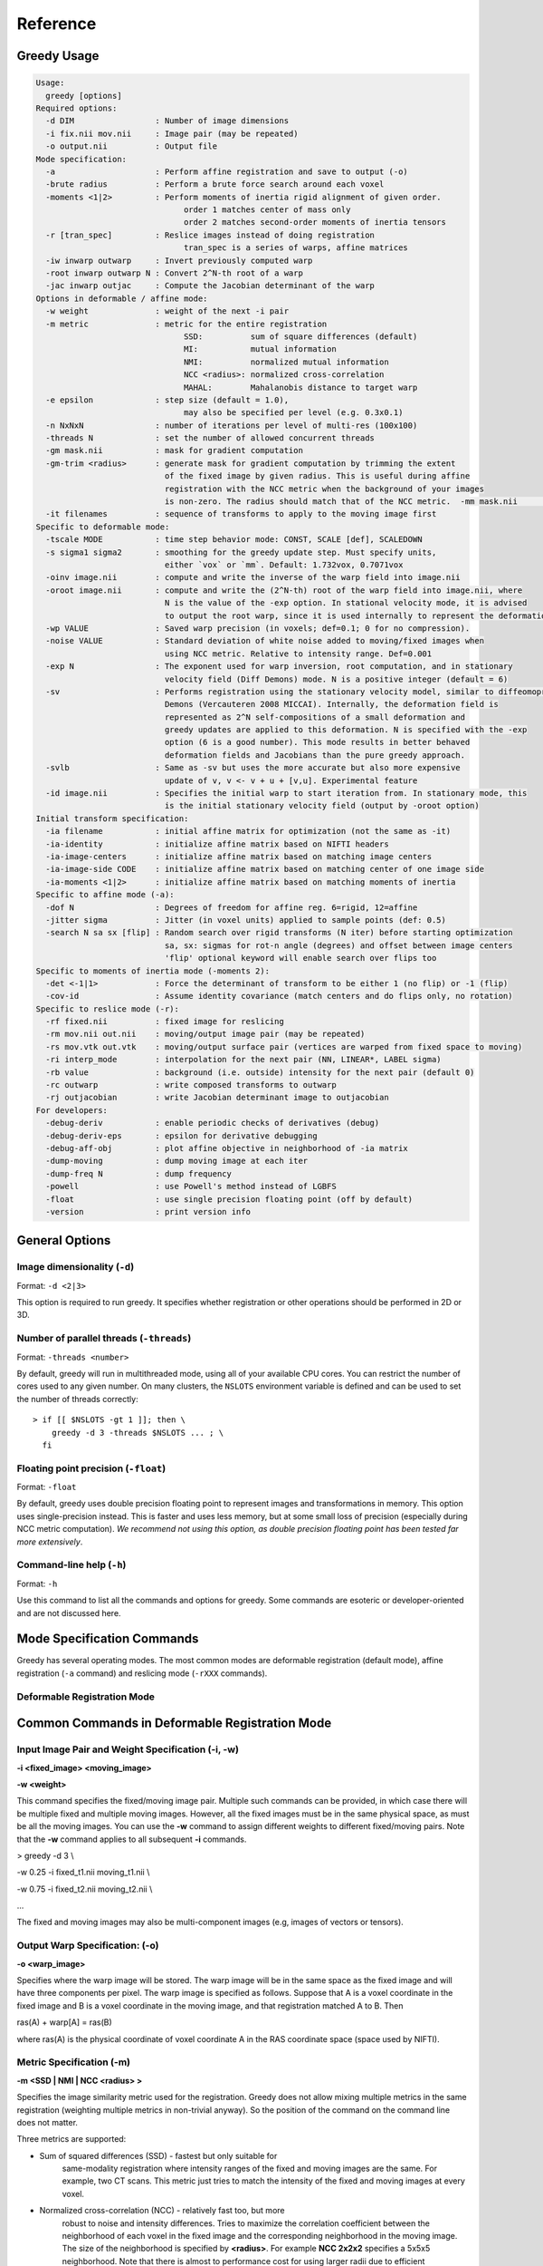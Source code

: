 *********
Reference
*********

Greedy Usage
------------

.. code-block:: bash

      Usage:
        greedy [options]
      Required options:
        -d DIM                 : Number of image dimensions
        -i fix.nii mov.nii     : Image pair (may be repeated)
        -o output.nii          : Output file
      Mode specification:
        -a                     : Perform affine registration and save to output (-o)
        -brute radius          : Perform a brute force search around each voxel
        -moments <1|2>         : Perform moments of inertia rigid alignment of given order.
                                     order 1 matches center of mass only
                                     order 2 matches second-order moments of inertia tensors
        -r [tran_spec]         : Reslice images instead of doing registration
                                     tran_spec is a series of warps, affine matrices
        -iw inwarp outwarp     : Invert previously computed warp
        -root inwarp outwarp N : Convert 2^N-th root of a warp
        -jac inwarp outjac     : Compute the Jacobian determinant of the warp
      Options in deformable / affine mode:
        -w weight              : weight of the next -i pair
        -m metric              : metric for the entire registration
                                     SSD:          sum of square differences (default)
                                     MI:           mutual information
                                     NMI:          normalized mutual information
                                     NCC <radius>: normalized cross-correlation
                                     MAHAL:        Mahalanobis distance to target warp
        -e epsilon             : step size (default = 1.0),
                                     may also be specified per level (e.g. 0.3x0.1)
        -n NxNxN               : number of iterations per level of multi-res (100x100)
        -threads N             : set the number of allowed concurrent threads
        -gm mask.nii           : mask for gradient computation
        -gm-trim <radius>      : generate mask for gradient computation by trimming the extent
                                 of the fixed image by given radius. This is useful during affine
                                 registration with the NCC metric when the background of your images
                                 is non-zero. The radius should match that of the NCC metric.  -mm mask.nii           : mask for the moving image
        -it filenames          : sequence of transforms to apply to the moving image first
      Specific to deformable mode:
        -tscale MODE           : time step behavior mode: CONST, SCALE [def], SCALEDOWN
        -s sigma1 sigma2       : smoothing for the greedy update step. Must specify units,
                                 either `vox` or `mm`. Default: 1.732vox, 0.7071vox
        -oinv image.nii        : compute and write the inverse of the warp field into image.nii
        -oroot image.nii       : compute and write the (2^N-th) root of the warp field into image.nii, where
                                 N is the value of the -exp option. In stational velocity mode, it is advised
                                 to output the root warp, since it is used internally to represent the deformation
        -wp VALUE              : Saved warp precision (in voxels; def=0.1; 0 for no compression).
        -noise VALUE           : Standard deviation of white noise added to moving/fixed images when
                                 using NCC metric. Relative to intensity range. Def=0.001
        -exp N                 : The exponent used for warp inversion, root computation, and in stationary
                                 velocity field (Diff Demons) mode. N is a positive integer (default = 6)
        -sv                    : Performs registration using the stationary velocity model, similar to diffeomoprhic
                                 Demons (Vercauteren 2008 MICCAI). Internally, the deformation field is
                                 represented as 2^N self-compositions of a small deformation and
                                 greedy updates are applied to this deformation. N is specified with the -exp
                                 option (6 is a good number). This mode results in better behaved
                                 deformation fields and Jacobians than the pure greedy approach.
        -svlb                  : Same as -sv but uses the more accurate but also more expensive
                                 update of v, v <- v + u + [v,u]. Experimental feature
        -id image.nii          : Specifies the initial warp to start iteration from. In stationary mode, this
                                 is the initial stationary velocity field (output by -oroot option)
      Initial transform specification:
        -ia filename           : initial affine matrix for optimization (not the same as -it)
        -ia-identity           : initialize affine matrix based on NIFTI headers
        -ia-image-centers      : initialize affine matrix based on matching image centers
        -ia-image-side CODE    : initialize affine matrix based on matching center of one image side
        -ia-moments <1|2>      : initialize affine matrix based on matching moments of inertia
      Specific to affine mode (-a):
        -dof N                 : Degrees of freedom for affine reg. 6=rigid, 12=affine
        -jitter sigma          : Jitter (in voxel units) applied to sample points (def: 0.5)
        -search N sa sx [flip] : Random search over rigid transforms (N iter) before starting optimization
                                 sa, sx: sigmas for rot-n angle (degrees) and offset between image centers
                                 'flip' optional keyword will enable search over flips too
      Specific to moments of inertia mode (-moments 2):
        -det <-1|1>            : Force the determinant of transform to be either 1 (no flip) or -1 (flip)
        -cov-id                : Assume identity covariance (match centers and do flips only, no rotation)
      Specific to reslice mode (-r):
        -rf fixed.nii          : fixed image for reslicing
        -rm mov.nii out.nii    : moving/output image pair (may be repeated)
        -rs mov.vtk out.vtk    : moving/output surface pair (vertices are warped from fixed space to moving)
        -ri interp_mode        : interpolation for the next pair (NN, LINEAR*, LABEL sigma)
        -rb value              : background (i.e. outside) intensity for the next pair (default 0)
        -rc outwarp            : write composed transforms to outwarp
        -rj outjacobian        : write Jacobian determinant image to outjacobian
      For developers:
        -debug-deriv           : enable periodic checks of derivatives (debug)
        -debug-deriv-eps       : epsilon for derivative debugging
        -debug-aff-obj         : plot affine objective in neighborhood of -ia matrix
        -dump-moving           : dump moving image at each iter
        -dump-freq N           : dump frequency
        -powell                : use Powell's method instead of LGBFS
        -float                 : use single precision floating point (off by default)
        -version               : print version info

General Options
---------------

Image dimensionality (``-d``)
~~~~~~~~~~~~~~~~~~~~~~~~~~~~~

Format: ``-d <2|3>``

This option is required to run greedy. It specifies whether registration
or other operations should be performed in 2D or 3D.

Number of parallel threads (``-threads``)
~~~~~~~~~~~~~~~~~~~~~~~~~~~~~~~~~~~~~~~~~

Format: ``-threads <number>``

By default, greedy will run in multithreaded mode, using all of your available CPU cores. You can restrict the number of cores used to any given number. On many clusters, the ``NSLOTS`` environment variable is defined and can be used to set the number of threads correctly::

    > if [[ $NSLOTS -gt 1 ]]; then \
        greedy -d 3 -threads $NSLOTS ... ; \
      fi

Floating point precision (``-float``)
~~~~~~~~~~~~~~~~~~~~~~~~~~~~~~~~~~~~~

Format: ``-float``

By default, greedy uses double precision floating point to represent images and transformations in memory. This option uses single-precision instead. This is faster and uses less memory, but at some small loss of precision (especially during NCC metric computation). *We recommend not using this option, as double precision floating point has been tested far more extensively*.

Command-line help (``-h``)
~~~~~~~~~~~~~~~~~~~~~~~~~~

Format: ``-h``

Use this command to list all the commands and options for greedy. Some commands are esoteric or developer-oriented and are not discussed here.

Mode Specification Commands
---------------------------
Greedy has several operating modes. The most common modes are deformable registration (default mode), affine registration (``-a`` command) and reslicing mode (``-rXXX`` commands). 

Deformable Registration Mode
~~~~~~~~~~~~~~~~~~~~~~~~~~~~

Common Commands in Deformable Registration Mode
-----------------------------------------------

**Input Image Pair and Weight Specification (-i, -w)**
~~~~~~~~~~~~~~~~~~~~~~~~~~~~~~~~~~~~~~~~~~~~~~~~~~~~~~

**-i <fixed\_image> <moving\_image>**

**-w <weight>**

This command specifies the fixed/moving image pair. Multiple such
commands can be provided, in which case there will be multiple fixed and
multiple moving images. However, all the fixed images must be in the
same physical space, as must be all the moving images. You can use the
**-w** command to assign different weights to different fixed/moving
pairs. Note that the **-w** command applies to all subsequent **-i**
commands.

> greedy -d 3 \\

-w 0.25 -i fixed\_t1.nii moving\_t1.nii \\

-w 0.75 -i fixed\_t2.nii moving\_t2.nii \\

...

The fixed and moving images may also be multi-component images (e.g,
images of vectors or tensors).

**Output Warp Specification: (-o)**
~~~~~~~~~~~~~~~~~~~~~~~~~~~~~~~~~~~

**-o <warp\_image>**

Specifies where the warp image will be stored. The warp image will be in
the same space as the fixed image and will have three components per
pixel. The warp image is specified as follows. Suppose that A is a voxel
coordinate in the fixed image and B is a voxel coordinate in the moving
image, and that registration matched A to B. Then

ras(A) + warp[A] = ras(B)

where ras(A) is the physical coordinate of voxel coordinate A in the RAS
coordinate space (space used by NIFTI).

**Metric Specification (-m)**
~~~~~~~~~~~~~~~~~~~~~~~~~~~~~

**-m <SSD \| NMI \| NCC <radius> >**

Specifies the image similarity metric used for the registration. Greedy
does not allow mixing multiple metrics in the same registration
(weighting multiple metrics in non-trivial anyway). So the position of
the command on the command line does not matter.

Three metrics are supported:

-  Sum of squared differences (SSD) - fastest but only suitable for
       same-modality registration where intensity ranges of the fixed
       and moving images are the same. For example, two CT scans. This
       metric just tries to match the intensity of the fixed and moving
       images at every voxel.

-  Normalized cross-correlation (NCC) - relatively fast too, but more
       robust to noise and intensity differences. Tries to maximize the
       correlation coefficient between the neighborhood of each voxel in
       the fixed image and the corresponding neighborhood in the moving
       image. The size of the neighborhood is specified by **<radius>**.
       For example **NCC 2x2x2** specifies a 5x5x5 neighborhood. Note
       that there is almost to performance cost for using larger radii
       due to efficient implementation.

-  Normalized mutual information (NMI) - should be used when intensity
       spaces of the moving and fixed images are very different, e.g.,
       registering T1-MRI to T2-MRI. Does not work very well for
       deformable registration, better for affine/rigid.

> greedy -d 3 \\

-m NCC 4x4x4 -i fixed\_t1.nii moving\_t1.nii \\

...

**Initial Transformations (-it)**
~~~~~~~~~~~~~~~~~~~~~~~~~~~~~~~~~

**-it <transform> [transform] ...**

Provides a chain of transformations (affine matrices, warps) to apply to
the moving image before registration. This is equivalent to first
reslicing the moving image into the fixed image space using the same
chain of transformations (**-r** command). The most common scenario is
to provide the output of affine/rigid registration to the **-it**
command.

> greedy -d 3 \\

-it affine.mat -i fixed\_t1.nii moving\_t1.nii \\

...

**Fixed Image Mask (-gm)**
~~~~~~~~~~~~~~~~~~~~~~~~~~

**-gm <mask\_image> **

Specifies a mask that restricts registration to a region of the fixed
image. This can make registration faster and more robust and is highly
recommended, particularly when there is a lot of intensity variation
along the boundaries of the fixed image. The mask image is typically a
binary image, but a soft mask can also be provided.

**Multi-resolution schedule (-n)**
~~~~~~~~~~~~~~~~~~~~~~~~~~~~~~~~~~

**-n <iteration\_spec> **

Specify how many iterations of registration to do at each iteration
level. For example **-n 100x40x20** does three levels of
super-resolution (4x, 2x and 1x) and does 100 iterations at 4x (coarsest
level), 40 iterations at 2x (intermediate) and 20 iterations at 1x (full
resolution).

**Inverse warp output (-oinv, -invexp)**
~~~~~~~~~~~~~~~~~~~~~~~~~~~~~~~~~~~~~~~~

**-oinv <warp\_image>**

**-invexp <exponent> **

Unlike symmetric normalization (SyN), greedy does not compute the
inverse of the deformation field at each iteration of image
registration. However, you can still generate an inverse warp post-hoc.
This uses the fixed point method of warp inversion [reference!]. This
adds some extra time at the end of the registration.

To improve the performance of the inverse algorithm, the forward warp is
first taken to a power -2, -4, -8, etc. In other words, we find a warp
psi, such that psi(psi( ... psi(psi(x)))) = warp(x). The **exponent**
parameter to **-invexp** is used to specify the power, with power =
2^-exponent. Default value is 2. If you get bad (self-intersecting)
inverse warps, try a larger value.

> greedy -d 3 \\

... -invexp 4 -oinv inverse\_warp.nii.gz

**Deformable Registration Parameters**
--------------------------------------

**Smoothing Kernels (-s)**
~~~~~~~~~~~~~~~~~~~~~~~~~~

**-s <gradient\_sigma> <warp\_sigma>**

Probably the most crucial parameter for deformable registration. This
specifies the amount of regularization applied to the deformation field
during registration. Just like in SyN (and in Demons registration before
that), there are two types of regularization applied:

-  Metric gradient regularization: this is applied to smooth the
       gradient of the image match metric at each iteration. The
       smoothed gradient is used to update the current estimate of the
       warp via composition. Larger values of smoothing
       (**gradient\_sigma**) result is smoother deformation fields.

   -  The default value of **gradient\_sigma** is 1.732vox (square root
          of 3). This default matches the default in SyN.

-  Warp regularization: the entire warp field is smoothed after each
       iteration. This dampens the overall deformation. Larger values of
       **warp\_sigma** give smaller deformations.

   -  The default value of **gradient\_sigma** is 0.707vox (square root
          of 0.5). This default matches the default in SyN.

Both sigmas can be provided in voxel units (suffix **vox**) or physical
units (suffix **mm**).

> greedy -d 3 -s 2mm 0.7mm ...

> greedy -d 3 -s 1.5x1.8x2.0vox 0.2vox ...

**Step Size (-e) and time step scaling (-tscale)**
~~~~~~~~~~~~~~~~~~~~~~~~~~~~~~~~~~~~~~~~~~~~~~~~~~

**-e <step\_spec>**

**-tscale <SCALE \| SCALEDOWN \| CONST>**

Command **-e** specifies the "time step" size used to update the warp at
each iteration. Larger values can speed up registration but can also
cause deformation to become non-diffeomorphic. The default value is 1.0,
and typical values are in the 0.25 to 0.5 range.

> greedy -d 3 -e 0.5 ...

> greedy -d 3 -n 100x40x20 -e 1.0x0.5x0.2 ...

The second form of the command specifies different step size for each
multi-resolution level. This has not proven useful in my experience.

By default, the time step is applied after scaling the smoothed metric
gradient so that the norm of the largest gradient across the whole image
is 1 voxel. This behavior can be modified with the **-tscale** command,
but this is not recommended. Other options are **SCALEDOWN** (where the
gradient is only scaled down to have maximum norm 1 but never up) and
**CONST** (the gradient is never scaled, so you have to set your time
step extremely carefully).

**Warp field precision (-wp)**
~~~~~~~~~~~~~~~~~~~~~~~~~~~~~~

**-e <real\_value>**

Warp fields have great potential to take over disk space. By default,
greedy stores warp fields only to the precision of 1/10 of voxel size.
In most applications, there is no real difference to warping an image by
2.2 voxels or 2.24 voxels. By lowering precision, you can achieve much
better compression when storing warp files in **.nii.gz** and other
compressed formats. You can change the precision from the default 0.1
(1/10 voxel) to full precision (0) or any other value between 0 and 1.

> greedy -d 3 -wp 0.01 ...

**Affine and Rigid Registration**
---------------------------------

**Affine mode (-a, -dof)**
~~~~~~~~~~~~~~~~~~~~~~~~~~

**-a**

**-o <affine\_matrix>**

**-dof <6\|7\|12>**

Calling greedy with **-a** command switches the tool to affine/rigid
mode. Affine/rigid mode can not be combined with deformable mode in the
same command.

By default, full affine registration is performed (12 degrees of freedom
in 3D). To use rigid registration, pass in **-dof 6**. To use rigid +
uniform scaling, use **-dof 7**.

In affine mode, many of the same options as in deformable mode are used,
with some minor differences.

-  **-o** command will write out a matrix encoding the affine transform.
       This is a N+1 x N+1 matrix that maps voxels in fixed image space
       to voxels in moving image space. Specifically, if voxel
       coordinate A in the fixed image corresponds to voxel coordinate B
       in the moving image, then

[ras(B); 1] = Matrix \* [ras(B); 1]

-  If you wish to convert the matrix file to a different format or
       perform various operations on matrix files, use the
       **c3d\_affine\_tool** in
       `*Convert3D* <http://itksnap.org/c3d>`__.

-  **-i**, **-w**, **-m,** **-n, -gm** behave the same way as in defor
       mable mode.

-  **-ia** or **-ia-identity** should be used to initialize affine
       registration (instead of **-it** in deformable mode)

-  **-s** and **-e** have no effect.

-  **-oinv** is not supported. If you want to invert the affine
       transformation, use the **c3d\_affine\_tool** in
       `*Convert3D* <http://itksnap.org/c3d>`__.

Typical example of rigid registration:

> greedy -d 3 **-a** \\

-i fixed.nii.gz moving.nii.gz \\

-gm fixed\_mask.nii.gz \\

-ia-identity \\

-dof 6 -o rigid.mat \\

-n 100x50x0 -m NCC 4x4x4

**Initial transform specification for affine/rigid mode**
~~~~~~~~~~~~~~~~~~~~~~~~~~~~~~~~~~~~~~~~~~~~~~~~~~~~~~~~~

**-ia <affine\_matrix>**

**-ia-identity**

**-ia-image-centers**

You can initialize rigid/affine registration with a given matrix or with
the identity matrix. Using the identity matrix will initialize the image
alignment based on image headers (i.e., assume that ras(A) = ras(B)).
Command **-ia-image-centers** matches image centers (by translation).

If **neither** of these three options is given, images are initialized
based on voxel coordinates, rather than on image headers. This can
result in registration failures for many images.

**Affine initialization via random search (-search)**
~~~~~~~~~~~~~~~~~~~~~~~~~~~~~~~~~~~~~~~~~~~~~~~~~~~~~

**-search <N\_iter> <sigma\_angle> <sigma\_offset>**

This command will randomly sample **N\_iter** starting positions for
affine registration and start optimization from the best position found.
Random sampling generates rigid transformations of the moving image. The
**sigma** parameters specify the range of the angles of rotation (in
degrees) and range of the offset (in voxels).

> greedy -d 3 -a \\

-i fixed.nii.gz moving.nii.gz \\

-gm fixed\_mask.nii.gz \\

-ia-identity \\

-dof 6 -o rigid.mat \\

-n 100x50x0 -m NCC 4x4x4 \\

**-search 1000 10 20**

**Random jitter (-jitter)**
~~~~~~~~~~~~~~~~~~~~~~~~~~~

**-jitter <real\_value>**

Affine registration tends to converge better when the sample locations
where metric is calculated are randomly displaced from voxel centers
(this avoids spurious local minima). By default a random jitter with
range [-0.5 0.5] is applied to the voxel coordinates where images are
sampled. For faster initialization, set jitter to 0.0.

**Image Reslicing Mode**
------------------------

The image reslicing mode is used to apply warps and affine matrices to
images. It can also be used to compose multiple transforms into a single
transform, and to apply warps to meshes. Reslicing mode is activated
when the **-r** command is used. Reslicing mode cannot be combined with
registration in the same command line.

-  See examples under *Quick Start*

**Reference (fixed) space specification (-rf)**
~~~~~~~~~~~~~~~~~~~~~~~~~~~~~~~~~~~~~~~~~~~~~~~

**-rf <reference\_image>**

Specify the reference image for the reslicing. All images will be
resliced into the space of the reference image.

**Input/output pair specification (-rm)**
~~~~~~~~~~~~~~~~~~~~~~~~~~~~~~~~~~~~~~~~~

**-rm <input\_image> <output\_image>**

Specify an image to be resliced and the corresponding output image. You
can have any number of **-rm** commands in the same command line. The
input images provided to **-rm** commands do not have to be in the same
physical space. They can be scalar or multi-component images.

**Interpolation mode specification (-ri)**
~~~~~~~~~~~~~~~~~~~~~~~~~~~~~~~~~~~~~~~~~~

**-ri <NN \| LINEAR \| LABEL <sigma\_spec> >**

Specify the interpolation mode to use for reslicing. This command only
affects the subsequent **-rm** commands on the command line (so should
precede the **-rm** command you want it to affect). The following modes
are available;

-  Nearest neighbor (NN): rarely recommended, results in the most
       aliasing

-  Bilinear/trilinear interpolation (LINEAR): default interpolation
       mode, fast and less aliasing

-  Label interpolation (LABEL): this special mode is used for
       warping/reslicing multi-label segmentations. This mode applies a
       little bit of smoothing to each label in your segmentation
       (including the background), warps this smoothed segmentation, and
       then performs voting among warped smoothed binary segmentations
       to assign each voxel in reference space a label. This works
       better than nearest neighbor interpolation (less aliasing).

   -  The **<sigma\_spec>** parameter to the **-ri LABEL** command
          specifies the standard deviation of the Gaussian kernel used
          to smooth the labels. It can be provided in voxel units (e.g.,
          0.2vox) or millimeter units (e.g., 0.2mm). Value of 0.2vox
          works well in most situations.

> greedy -d 3 \\

-rf reference.nii \\

-ri LINEAR \\

-rm t1mri.nii.gz warped\_t1mri.nii.gz \\

-ri LABEL 0.2vox \\

-rm segmentation.nii.gz warped\_seg.nii.gz \\

-r ...

**Transform chain specification (-r)**
~~~~~~~~~~~~~~~~~~~~~~~~~~~~~~~~~~~~~~

**-r <transform\_spec> [transform\_spec] ...**

Specify the chain of transforms to be applied to the moving image. The
last transform is applied first. In most cases, you would do affine
registration followed by deformable registration. To reslice your
original moving image into the space of the fixed image you would use
the command

> greedy -d 3 \\

-rf fixed.nii.gz \\

-rm moving.nii.gz resliced.nii.gz \\

-r warp.nii.gz affine.mat

So the moving image will first be transformed by the affine transform,
and then by the warp. Or in other words, if A is a voxel coordinate in
fixed image space, then the corresponding voxel coordinate B in the
moving image is found according to

ras[B] = warp(affine(ras[A])

-  It is a common error to provide transforms in the wrong order.

-  You can provide as many transforms as you wish - it is possible to
       chain a dozen transforms.

-  To specify that the affine transform should be inverted, use
       **affine.mat,-1** syntax.

   -  For example, to reslice the fixed image into the space of the
          moving image in the above example, use

> greedy -d 3 \\

-rf moving.nii.gz \\

-rm fixed.nii.gz resliced\_backwards.nii.gz \\

-r affine.mat,-1 inverse\_warp.nii.gz

-  Note that the order of transforms has switched. This is because

ras[A] = inverse\_affine(inverse\_warp((ras[B])

**Composing transformations (-rc)**
~~~~~~~~~~~~~~~~~~~~~~~~~~~~~~~~~~~

**-rc <warp\_image>**

In addition (or instead of) reslicing images, you can use the reslice
mode to compose multiple transforms or to convert an affine transform
into the corresponing (linear) warp image. For example:

> greedy -d 3 \\

-rf fixed.nii.gz \\

-r warp1.nii.gz warp2.nii.gz affine.mat \\

-rc composite\_warp.nii.gz

The **-rc** command can be used on the same command line with **-rm**
and **-rs** commands.

**Warping meshes and point sets (-rs)**
~~~~~~~~~~~~~~~~~~~~~~~~~~~~~~~~~~~~~~~

**-rs <input\_mesh> <output\_mesh>**

The transform chain specified with -r can be applied to points in a
mesh. However, whereas image intensities are mapped from moving space
into fixed space, coordinates of vertices are mapped from fixed space to
moving space.

> greedy -d 3 \\

-rf fixed.nii.gz \\

-rm moving.nii.gz resliced.nii.gz \\

-rs fixed\_mesh.vtk output\_mesh.vtk \\

-r warp1.nii.gz warp2.nii.gz affine.mat

**Matching by Moments of Inertia**
----------------------------------

**Moments mode (-moments)**
~~~~~~~~~~~~~~~~~~~~~~~~~~~

**-moments <1\|2>**

**-o <moments\_matrix>**

Matching by moments can be an effective strategy when two images have
similar content, but are so misaligned that the affine and rigid modes
fail. Matching by moments is particularly useful for binary objects,
e.g. two hippocampal segmentations. Matching by moments line up the
centers of mass of the two images, and (optionally) match the second
momentum tensors.

-  If the argument to **-moments** is 1, only centers of mass are
       matched.

-  If the argument to **-moments** is 2, the second moment tensors are
       also matched.

   -  These is ambiguity with respect to reflection when matching the
          second tensors. Greedy will consider all possible reflections
          (e.g., in 3D there are 8 possible reflections) and choose the
          one that minimizes the metric between fixed and moving images.

The output is a matrix file, just as in affine and rigid registration.
However, unlike rigid and affine modes, the matrix may also include a
coordinate flip (reflection).

**Restricting flipping in moments mode (-det)**
~~~~~~~~~~~~~~~~~~~~~~~~~~~~~~~~~~~~~~~~~~~~~~~

**-det <1\|-1>**

For a 3D image there are 8 ways to line up second momentum tensors,
since the direction is along each momentum vector is arbitrary. Four of
these ways involve flipping, and four do not. By default, the alignment
of tensors that gives the best metric value is used. However, you can
force flipping to always occur (e.g., when you know that you are
matching a left hippocampus mask to a right hippocampus mask) by setting
**-det -1**. Likewise you can prevent flipping by setting **-det 1**.
This option has no effect when using **-moments 1**.

**Disabling rotation in moments mode (-cov-id)**
~~~~~~~~~~~~~~~~~~~~~~~~~~~~~~~~~~~~~~~~~~~~~~~~

**-cov-id**

This option sets the second moment tensors to have identity covariance,
which means the matching will not perform any rotation, only alignment
of centers of mass and flipping. Note that **-moments 2 -cov-id** will
allow flipping, whereas **-moments 1** only aligns the centers of mass.
